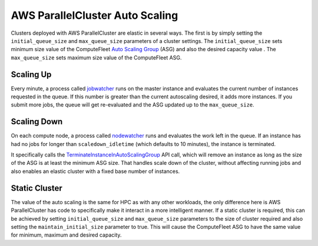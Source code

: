 .. _autoscaling:

================================
AWS ParallelCluster Auto Scaling
================================

.. image:: images/as-basic-diagram.png

Clusters deployed with AWS ParallelCluster are elastic in several ways. The first is by
simply setting the ``initial_queue_size`` and ``max_queue_size`` parameters of a cluster
settings. The ``initial_queue_size`` sets minimum size value of the ComputeFleet
`Auto Scaling Group`_ (ASG) and also the desired capacity value . The ``max_queue_size``
sets maximum size value of the ComputeFleet ASG.

Scaling Up
==========

Every minute, a process called jobwatcher_ runs on the master instance and evaluates
the current number of instances requested in the queue. If this number is greater than the
current autoscaling desired, it adds more instances. If you submit more jobs,
the queue will get re-evaluated and the ASG updated up to the ``max_queue_size``.

Scaling Down
============

On each compute node, a process called nodewatcher_ runs and evaluates the
work left in the queue. If an instance has had no jobs for longer than ``scaledown_idletime``
(which defaults to 10 minutes), the instance is terminated.

It specifically calls the TerminateInstanceInAutoScalingGroup_ API call,
which will remove an instance as long as the size of the ASG is at least the
minimum ASG size. That handles scale down of the cluster, without
affecting running jobs and also enables an elastic cluster with a fixed base
number of instances.

Static Cluster
==============

The value of the auto scaling is the same for HPC as with any other workloads,
the only difference here is AWS ParallelCluster has code to specifically make it interact
in a more intelligent manner. If a static cluster is required, this can be
achieved by setting ``initial_queue_size`` and ``max_queue_size`` parameters to the size
of cluster required and also setting the ``maintain_initial_size`` parameter to
true. This will cause the ComputeFleet ASG to have the same value for minimum,
maximum and desired capacity.

.. _`Auto Scaling Group`: https://docs.aws.amazon.com/autoscaling/ec2/userguide/what-is-amazon-ec2-auto-scaling.html
.. _nodewatcher: https://github.com/aws/aws-parallelcluster-node/tree/develop/nodewatcher
.. _jobwatcher: https://github.com/aws/aws-parallelcluster-node/tree/develop/jobwatcher
.. _TerminateInstanceInAutoScalingGroup: http://docs.aws.amazon.com/AutoScaling/latest/APIReference/API_TerminateInstanceInAutoScalingGroup.html
